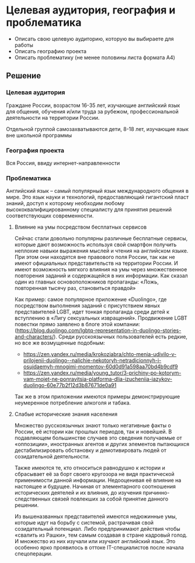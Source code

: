 * Целевая аудитория, география и проблематика
:PROPERTIES:
:ID:       6E42CA7C-D8B3-4BCB-8853-EF21A61035F7
:CUSTOM_ID: ta-geo-issue
:END:
- Описать свою целевую аудиторию, которую вы выбираете для работы
- Описать географию проекта
- Описать проблематику (не менее половины листа формата A4)

** Решение
:PROPERTIES:
:ID:       86462638-00EE-4D41-B374-EC524629A93C
:CUSTOM_ID: ta-geo-issue-r
:END:
*** Целевая аудитория
:PROPERTIES:
:ID:       4045E350-5BAA-42E1-BD99-C28457809CC4
:CUSTOM_ID: ta
:END:
Граждане России, возрастом 16-35 лет, изучающие английский язык для
общения, обучения и/или труда за рубежом, профессиональной
деятельности на территории России.

Отдельной группой самозахватываются дети, 8-18 лет, изучающие язык вне школьной программы
*** География проекта
:PROPERTIES:
:ID:       B7DE3568-6862-4192-8F15-3179B497C132
:CUSTOM_ID: geo
:END:
Вся Россия, ввиду интернет-направленности
*** Проблематика
:PROPERTIES:
:ID:       E853DBF1-33EC-4999-8E1E-E9FF4301408A
:CUSTOM_ID: issue
:END:
Английский язык – самый популярный язык международного общения в
мире. Это язык науки и технологий, предоставляющий гигантский пласт
знаний, доступ к которому необходим любому высококвалифицированному
специалисту для принятия решений соответствующих современности.

**** Влияние на умы посредством бесплатных сервисов
:PROPERTIES:
:ID:       FEBA3E35-DC49-4819-A5D1-8F6CC0EE2ECB
:CUSTOM_ID: minds
:END:
Сейчас стали довольно популярны различные бесплатные сервисы, которые
дают возможность используя свой смартфон получить неплохие навыки
выражения мыслей и чтения на английском языке. При этом они находятся
вне правового поля России, так как не имеют официальных
представительств на территории России. И имеют возможность мягкого
влияния на умы через множественное повторения заданий и содержащейся в
них информации. Как сказал один из главных основоположников
пропаганды: «Ложь, повторенная тысячу раз, становиться правдой»

Как пример: самое популярное приложение «Duolingo», где посредством
выполнения заданий c присутствием явных представителей LGBT, идет
тонкая пропаганда среди детей к вступлению в «Лигу сексуальных
извращений». Продвижение LGBT повестки прямо заявлено в блоге этой
компании:(https://blog.duolingo.com/lgbtq-representation-in-duolingo-stories-and-characters/).
Среди русскоязычных пользователей есть редкие, но все же возмущенные
подобным:
- https://zen.yandex.ru/media/krokoziabra/chto-menia-udivilo-v-prilojenii-duolingo--nalichie-nekotoryh-netradicionnyh-i-osujdaemyh-mnogimi-momentov-60d0d91a598aa70bd4b9cdf9
- https://zen.yandex.ru/media/young_tutor/3-prichiny-po-kotorym-vam-mojet-ne-ponravitsia-platforma-dlia-izucheniia-iazykov-duolingo-60e77b2f12d3b87671de0a91

Так же в этом приложении имеются примеры демонстрирующие неумеренное потребление алкоголя и табака.

**** Слабые исторические знания населения
:PROPERTIES:
:ID:       864C5541-65C8-41F9-9172-CE827B0E1C16
:CUSTOM_ID: knowledge
:END:
Множество русскоязычных знают только негативные факты о России, её
истории как прошлых периодов, так и новейшей. В подавляющем
большинстве случаев это сведения получаемые от «оппозиции»,
иностранных агентов и других элементов пытающихся дестабилизировать
обстановку и демотивировать людей от созидательной деятельности.

Также имеются те, кто относиться равнодушно к истории и сбрасывает её
за борт своего кругозора не видя практической применимости данной
информации. Недооценивая её влияние на настоящее и будущее. Начиная от
элементарного соотношения исторических деятелей и их влияния, до
изучения причинно-следственных связей повлекших за собой принятие
данного решении.

Из вышеназванных представителей имеются недюжинные умы, которые идут
на борьбу с системой, растрачивая свой созидательный потенциал. Либо
предпринимают действия чтобы «свалить из Рашки», тем самым создавая в
стране кадровый голод. И множество из них изучали или изучают
английский язык. Это особенно ярко проявилось в оттоке IT-специалистов
после начала спецоперации.
